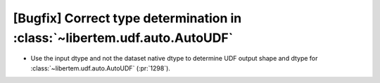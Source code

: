 [Bugfix] Correct type determination in :class:`~libertem.udf.auto.AutoUDF`
==========================================================================

* Use the input dtype and not the dataset native dtype to determine UDF output
  shape and dtype for :class:`~libertem.udf.auto.AutoUDF` (:pr:`1298`).
